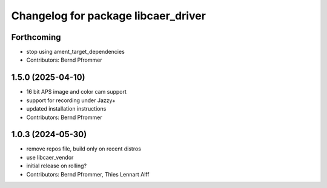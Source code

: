 ^^^^^^^^^^^^^^^^^^^^^^^^^^^^^^^^^^^^
Changelog for package libcaer_driver
^^^^^^^^^^^^^^^^^^^^^^^^^^^^^^^^^^^^

Forthcoming
-----------
* stop using ament_target_dependencies
* Contributors: Bernd Pfrommer

1.5.0 (2025-04-10)
------------------
* 16 bit APS image and color cam support
* support for recording under Jazzy+
* updated installation instructions
* Contributors: Bernd Pfrommer

1.0.3 (2024-05-30)
------------------
* remove repos file, build only on recent distros
* use libcaer_vendor
* initial release on rolling?
* Contributors: Bernd Pfrommer, Thies Lennart Alff
